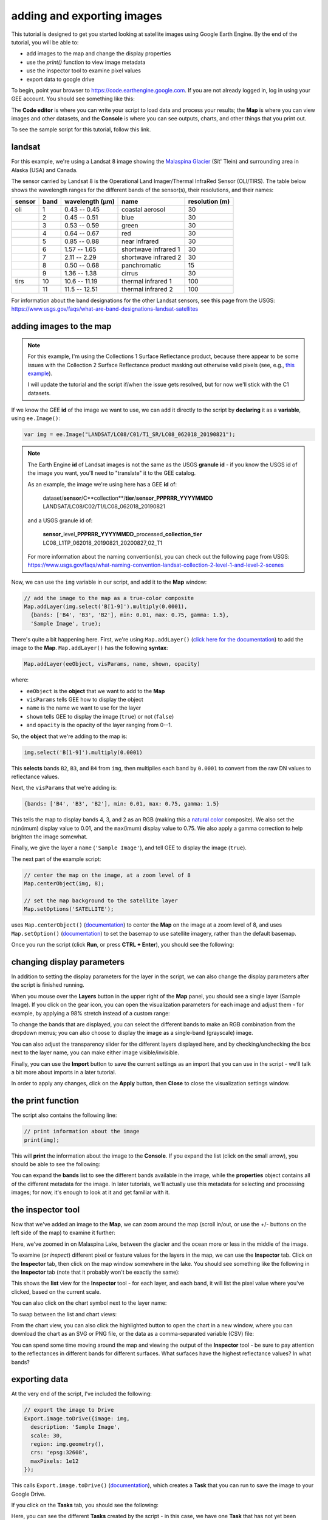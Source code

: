 adding and exporting images
============================

.. raw:: html

    <style> .green {color:green} </style>

.. role:: green

This tutorial is designed to get you started looking at satellite images using Google Earth Engine. 
By the end of the tutorial, you will be able to:

- add images to the map and change the display properties
- use the `print()` function to view image metadata
- use the inspector tool to examine pixel values
- export data to google drive

To begin, point your browser to https://code.earthengine.google.com. If you are not already logged in, log in using your GEE account. You should see something like this:

.. image:: img/adding_exporting/annotated_window.png
    :width: 600
    :align: center
    :alt: the GEE console with annotations

The **Code editor** is where you can write your script to load data and process your results; the **Map** is where you can view images and other datasets, and
the **Console** is where you can see outputs, charts, and other things that you print out.

To see the sample script for this tutorial, follow this link.

landsat
---------

For this example, we're using a Landsat 8 image showing the `Malaspina Glacier <https://en.wikipedia.org/wiki/Malaspina_Glacier>`__ (Sít' Tlein)
and surrounding area in Alaska (USA) and Canada.

The sensor carried by Landsat 8 is the Operational Land Imager/Thermal InfraRed Sensor (OLI/TIRS). The table below shows the
wavelength ranges for the different bands of the sensor(s), their resolutions, and their names:

+------------+----------+---------------------+-------------------------+--------------------+
| **sensor** | **band** | **wavelength (µm)** | **name**                | **resolution (m)** |
+------------+----------+---------------------+-------------------------+--------------------+
| oli        | 1        | 0.43 -- 0.45        | coastal aerosol         | 30                 |      
+------------+----------+---------------------+-------------------------+--------------------+
|            | 2        | 0.45 -- 0.51        | blue                    | 30                 |
+------------+----------+---------------------+-------------------------+--------------------+
|            | 3        | 0.53 -- 0.59        | green                   | 30                 |
+------------+----------+---------------------+-------------------------+--------------------+
|            | 4        | 0.64 -- 0.67        | red                     | 30                 |
+------------+----------+---------------------+-------------------------+--------------------+
|            | 5        | 0.85 -- 0.88        | near infrared           | 30                 |
+------------+----------+---------------------+-------------------------+--------------------+
|            | 6        | 1.57 -- 1.65        | shortwave infrared 1    | 30                 |
+------------+----------+---------------------+-------------------------+--------------------+
|            | 7        | 2.11 -- 2.29        | shortwave infrared 2    | 30                 |
+------------+----------+---------------------+-------------------------+--------------------+
|            | 8        | 0.50 -- 0.68        | panchromatic            | 15                 |
+------------+----------+---------------------+-------------------------+--------------------+
|            | 9        | 1.36 -- 1.38        | cirrus                  | 30                 |
+------------+----------+---------------------+-------------------------+--------------------+
| tirs       | 10       | 10.6 -- 11.19       | thermal infrared 1      | 100                |
+------------+----------+---------------------+-------------------------+--------------------+
|            | 11       | 11.5 -- 12.51       | thermal infrared 2      | 100                |
+------------+----------+---------------------+-------------------------+--------------------+

For information about the band designations for the other Landsat sensors, see this page from the USGS: https://www.usgs.gov/faqs/what-are-band-designations-landsat-satellites

adding images to the map
-------------------------

.. note::

    For this example, I'm using the Collections 1 Surface Reflectance product, because there appear to be some issues with the Collection 2
    Surface Reflectance product masking out otherwise valid pixels (see, e.g., `this example <https://code.earthengine.google.com/219273a5bbaffc9dfd0b909d2def1df2>`__).

    I will update the tutorial and the script if/when the issue gets resolved, but for now we'll stick with the C1 datasets.


If we know the GEE **id** of the image we want to use, we can add it directly to the script by **declaring** it as a **variable**, using ``ee.Image()``:

.. code-block:: javascript

   var img = ee.Image("LANDSAT/LC08/C01/T1_SR/LC08_062018_20190821");


.. note:: 

    The Earth Engine **id** of Landsat images is not the same as the USGS **granule id** - if you know the USGS id of the image you
    want, you'll need to "translate" it to the GEE catalog.

    As an example, the image we're using here has a GEE **id** of:
    
        | dataset/**sensor**/C**collection**/**tier**/**sensor**\_\ **PPPRRR_YYYYMMDD**
        | LANDSAT/LC08/C02/T1/LC08_062018_20190821

    and a USGS granule id of:
    
        | **sensor**\_level\_\ **PPPRRR_YYYYMMDD**\_processed\_\ **collection**\_\ **tier**
        | LC08_L1TP_062018_20190821_20200827_02_T1

    For more information about the naming convention(s), you can check out the following page from USGS:
    https://www.usgs.gov/faqs/what-naming-convention-landsat-collection-2-level-1-and-level-2-scenes

Now, we can use the ``img`` variable in our script, and add it to the **Map** window:

.. code-block:: javascript

    // add the image to the map as a true-color composite
    Map.addLayer(img.select('B[1-9]').multiply(0.0001),
      {bands: ['B4', 'B3', 'B2'], min: 0.01, max: 0.75, gamma: 1.5},
      'Sample Image', true);

There's quite a bit happening here. First, we're using ``Map.addLayer()`` 
(`click here for the documentation <https://developers.google.com/earth-engine/apidocs/map-addlayer>`__) 
to add the image to the **Map**. ``Map.addLayer()`` has the following **syntax**:

.. code-block:: javascript

    Map.addLayer(eeObject, visParams, name, shown, opacity)

where:

- ``eeObject`` is the **object** that we want to add to the **Map**
- ``visParams`` tells GEE how to display the object
- ``name`` is the name we want to use for the layer
- ``shown`` tells GEE to display the image (``true``) or not (``false``)
- and ``opacity`` is the opacity of the layer ranging from 0--1.

So, the **object** that we're adding to the map is:

.. code-block:: javascript

    img.select('B[1-9]').multiply(0.0001)

This **selects** bands ``B2``, ``B3``, and ``B4`` from ``img``, then multiplies each band by ``0.0001``
to convert from the raw DN values to reflectance values.

Next, the ``visParams`` that we're adding is:

.. code-block:: javascript

    {bands: ['B4', 'B3', 'B2'], min: 0.01, max: 0.75, gamma: 1.5}

This tells the map to display bands 4, 3, and 2 as an RGB (making this a `natural color <https://gisgeography.com/landsat-8-bands-combinations>`__ composite).
We also set the ``min``\ (imum) display value to 0.01, and the ``max``\ (imum) display value to 0.75. We also apply 
a gamma correction to help brighten the image somewhat.

Finally, we give the layer a ``name`` (``'Sample Image'``), and tell GEE to display the image (``true``).

The next part of the example script:

.. code-block:: javascript

    // center the map on the image, at a zoom level of 8
    Map.centerObject(img, 8);

    // set the map background to the satellite layer
    Map.setOptions('SATELLITE');

uses ``Map.centerObject()`` (`documentation <https://developers.google.com/earth-engine/apidocs/map-centerobject>`__) to center the **Map**
on the image at a zoom level of 8, and uses ``Map.setOption()`` (`documentation <https://developers.google.com/earth-engine/apidocs/map-setoptions>`__)
to set the basemap to use satellite imagery, rather than the default basemap.

Once you run the script (click **Run**, or press **CTRL + Enter**), you should see the following:

.. image:: img/adding_exporting/script_run.png
    :width: 600
    :align: center
    :alt: the gee console after running the example script


changing display parameters
-----------------------------

In addition to setting the display parameters for the layer in the script, we can also change the display parameters after the script
is finished running. 

When you mouse over the **Layers** button in the upper right of the **Map** panel, you should see a single layer (Sample Image).
If you click on the gear icon, you can open the visualization parameters for each image and adjust them - for example, by applying
a 98% stretch instead of a custom range:

.. image:: img/adding_exporting/layer_parameters.png
    :width: 400
    :align: center
    :alt: the layer visualization settings

To change the bands that are displayed, you can select the different bands to make an RGB combination from the dropdown menus; you can also
choose to display the image as a single-band (grayscale) image.

You can also adjust the transparency slider for the different layers displayed here, and by checking/unchecking the box next to the layer
name, you can make either image visible/invisible.

Finally, you can use the **Import** button to save the current settings as an import that you can use in the script - we'll talk a bit more
about imports in a later tutorial. 

In order to apply any changes, click on the **Apply** button, then **Close** to close the visualization settings window.

the print function
-------------------

The script also contains the following line:

.. code-block:: javascript

    // print information about the image
    print(img);

This will **print** the information about the image to the **Console**. If you expand the list (click on the small arrow), you should
be able to see the following:

.. image:: img/adding_exporting/console_expanded.png
    :width: 400
    :align: center
    :alt: the gee console output after expanding the image

You can expand the **bands** list to see the different bands available in the image, while the **properties** object contains
all of the different metadata for the image. In later tutorials, we'll actually use this metadata for selecting and processing
images; for now, it's enough to look at it and get familiar with it.

the inspector tool
-------------------

Now that we've added an image to the **Map**, we can zoom around the map (scroll in/out, or use the `+`/`-` buttons on the left side of the map) 
to examine it further:

.. image:: img/adding_exporting/zoomed_in.png
    :width: 600
    :align: center
    :alt: the map after zooming in

Here, we've zoomed in on Malaspina Lake, between the glacier and the ocean more or less in the middle of the image.

To examine (or *inspect*) different pixel or feature values for the layers in the map, we can use the **Inspector** tab.
Click on the **Inspector** tab, then click on the map window somewhere in the lake. You should see something like the following
in the **Inspector** tab (note that it probably won't be exactly the same):

.. image:: img/adding_exporting/inspector_tab.png
    :width: 600
    :align: center
    :alt: the inspector tab showing the list view

This shows the **list** view for the **Inspector** tool - for each layer, and each band, it will list the pixel value where you've
clicked, based on the current scale.

You can also click on the chart symbol next to the layer name:

.. image:: img/adding_exporting/switch_views.png
    :width: 400
    :align: center
    :alt: the button for swapping between list and chart views

To swap between the list and chart views:

.. image:: img/adding_exporting/inspector_plot.png
    :width: 600
    :align: center
    :alt: the inspector tab showing the chart view

From the chart view, you can also click the highlighted button to open the chart in a new window, where you can download
the chart as an SVG or PNG file, or the data as a comma-separated variable (CSV) file:

.. image:: img/adding_exporting/inspector_graph.png
    :width: 600
    :align: center
    :alt: the inspector tab showing the chart view

You can spend some time moving around the map and viewing the output of the **Inspector** tool - be sure to pay attention to the
reflectances in different bands for different surfaces. What surfaces have the highest reflectance values? In what bands?

exporting data
---------------

At the very end of the script, I've included the following:

.. code-block:: javascript

    // export the image to Drive
    Export.image.toDrive({image: img,
      description: 'Sample Image',
      scale: 30,
      region: img.geometry(),
      crs: 'epsg:32608',
      maxPixels: 1e12
    });

This calls ``Export.image.toDrive()`` (`documentation <https://developers.google.com/earth-engine/apidocs/export-image-todrive>`__),
which creates a **Task** that you can run to save the image to your Google Drive.

If you click on the **Tasks** tab, you should see the following:

.. image:: img/adding_exporting/tasks_menu.png
    :width: 400
    :align: center
    :alt: the gee tasks menu

Here, you can see the different **Tasks** created by the script - in this case, we have one **Task** that has not yet been submitted,
to export the image to Google Drive.

.. note::

    GEE will not initiate Tasks automatically - you will need to submit the task before the image will actually be exported.

When you click **RUN**, you will see the following dialogue:

.. image:: img/adding_exporting/export.png
    :width: 600
    :align: center
    :alt: the map after zooming in

This allows you to enter a filename for your export, choose which folder to export the file to, and so on. When you've entered the
necessary information and are happy, you can click **RUN** again.

In general, running the task might take some time, depending on the size of the image. You can click the
'Refresh' button in the **Tasks** tab to check the status to see if it's finished running.

That's all for this tutorial - by now, you should be able to add an image to the **Map**, use the **Inspector** tool to investigate
pixel and feature values in the **Map** window, and **Export** an image from GEE to your Google Drive.

In the next tutorial, we'll see how you can build on this to examine the surface reflectance values of various surface types.




